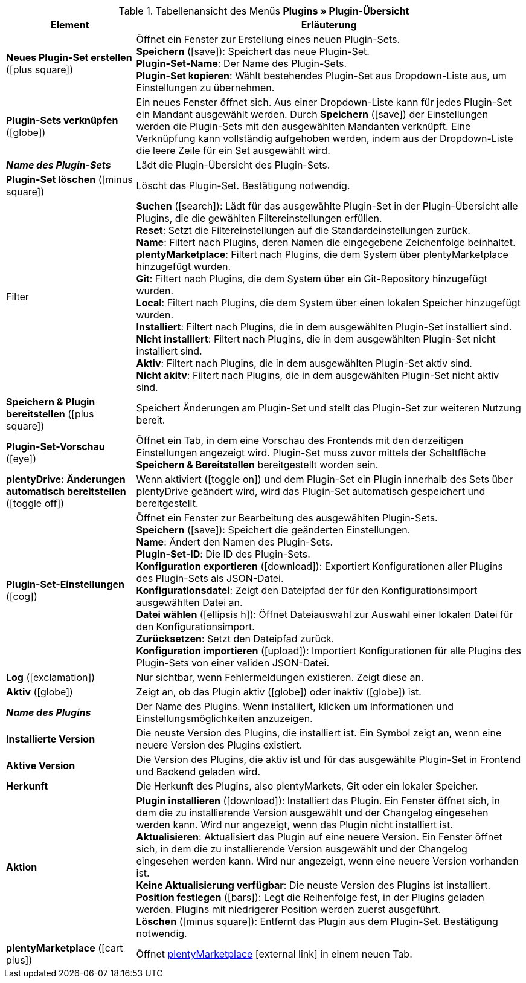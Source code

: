 :icons: font
:docinfodir: /workspace/manual-adoc
:docinfo1:

.Tabellenansicht des Menüs *Plugins » Plugin-Übersicht*
[cols="1,3"]
|====
|Element |Erläuterung

|*Neues Plugin-Set erstellen* (icon:plus-square[role=green])
|Öffnet ein Fenster zur Erstellung eines neuen Plugin-Sets. +
*Speichern* (icon:save[role=green]): Speichert das neue Plugin-Set. +
*Plugin-Set-Name*: Der Name des Plugin-Sets. +
*Plugin-Set kopieren*: Wählt bestehendes Plugin-Set aus Dropdown-Liste aus, um Einstellungen zu übernehmen.

|*Plugin-Sets verknüpfen* (icon:globe[role=yellow])
|Ein neues Fenster öffnet sich. Aus einer Dropdown-Liste kann für jedes Plugin-Set ein Mandant ausgewählt werden. Durch *Speichern* (icon:save[role=green]) der Einstellungen werden die Plugin-Sets mit den ausgewählten Mandanten verknüpft. Eine Verknüpfung kann vollständig aufgehoben werden, indem aus der Dropdown-Liste die leere Zeile für ein Set ausgewählt wird.

|*_Name des Plugin-Sets_*
|Lädt die Plugin-Übersicht des Plugin-Sets.

|*Plugin-Set löschen* (icon:minus-square[role=red])
|Löscht das Plugin-Set. Bestätigung notwendig.

|Filter
|*Suchen* (icon:search[role=blue]): Lädt für das ausgewählte Plugin-Set in der Plugin-Übersicht alle Plugins, die die gewählten Filtereinstellungen erfüllen. +
*Reset*: Setzt die Filtereinstellungen auf die Standardeinstellungen zurück. +
*Name*: Filtert nach Plugins, deren Namen die eingegebene Zeichenfolge beinhaltet. +
*plentyMarketplace*: Filtert nach Plugins, die dem System über plentyMarketplace hinzugefügt wurden. +
*Git*: Filtert nach Plugins, die dem System über ein Git-Repository hinzugefügt wurden. +
*Local*: Filtert nach Plugins, die dem System über einen lokalen Speicher hinzugefügt wurden. +
*Installiert*: Filtert nach Plugins, die in dem ausgewählten Plugin-Set installiert sind. +
*Nicht installiert*: Filtert nach Plugins, die in dem ausgewählten Plugin-Set nicht installiert sind. +
*Aktiv*: Filtert nach Plugins, die in dem ausgewählten Plugin-Set aktiv sind. +
*Nicht akitv*: Filtert nach Plugins, die in dem ausgewählten Plugin-Set nicht aktiv sind.

|*Speichern & Plugin bereitstellen* (icon:plus-square[role=green])
|Speichert Änderungen am Plugin-Set und stellt das Plugin-Set zur weiteren Nutzung bereit.

|*Plugin-Set-Vorschau* (icon:eye[role=blue])
|Öffnet ein Tab, in dem eine Vorschau des Frontends mit den derzeitigen Einstellungen angezeigt wird. Plugin-Set muss zuvor mittels der Schaltfläche *Speichern & Bereitstellen* bereitgestellt worden sein.

|*plentyDrive: Änderungen automatisch bereitstellen* (icon:toggle-off[role=red])
|Wenn aktiviert (icon:toggle-on[role=green]) und dem Plugin-Set ein Plugin innerhalb des Sets über plentyDrive geändert wird, wird das Plugin-Set automatisch gespeichert und bereitgestellt.

|*Plugin-Set-Einstellungen* (icon:cog[])
|Öffnet ein Fenster zur Bearbeitung des ausgewählten Plugin-Sets. +
*Speichern* (icon:save["green]): Speichert die geänderten Einstellungen. +
*Name*: Ändert den Namen des Plugin-Sets. +
*Plugin-Set-ID*: Die ID des Plugin-Sets. +
*Konfiguration exportieren* (icon:download[role=purple]): Exportiert Konfigurationen aller Plugins des Plugin-Sets als JSON-Datei. +
*Konfigurationsdatei*: Zeigt den Dateipfad der für den Konfigurationsimport ausgewählten Datei an. +
*Datei wählen* (icon:ellipsis-h[]): Öffnet Dateiauswahl zur Auswahl einer lokalen Datei für den Konfigurationsimport. +
*Zurücksetzen*: Setzt den Dateipfad zurück. +
*Konfiguration importieren* (icon:upload[role=purple]): Importiert Konfigurationen für alle Plugins des Plugin-Sets von einer validen JSON-Datei.

|*Log* (icon:exclamation[role=red])
|Nur sichtbar, wenn Fehlermeldungen existieren. Zeigt diese an.

|*Aktiv* (icon:globe[])
|Zeigt an, ob das Plugin aktiv (icon:globe[role=skyBlue]) oder inaktiv (icon:globe[]) ist.

|*_Name des Plugins_*
|Der Name des Plugins. Wenn installiert, klicken um Informationen und Einstellungsmöglichkeiten anzuzeigen.

|*Installierte Version*
|Die neuste Version des Plugins, die installiert ist. Ein Symbol zeigt an, wenn eine neuere Version des Plugins existiert.

|*Aktive Version*
|Die Version des Plugins, die aktiv ist und für das ausgewählte Plugin-Set in Frontend und Backend geladen wird.

|*Herkunft*
|Die Herkunft des Plugins, also plentyMarkets, Git oder ein lokaler Speicher.

|*Aktion*
|*Plugin installieren* (icon:download[role=purple]): Installiert das Plugin. Ein Fenster öffnet sich, in dem die zu installierende Version ausgewählt und der Changelog eingesehen werden kann. Wird nur angezeigt, wenn das Plugin nicht installiert ist. +
*Aktualisieren*: Aktualisiert das Plugin auf eine neuere Version. Ein Fenster öffnet sich, in dem die zu installierende Version ausgewählt und der Changelog eingesehen werden kann. Wird nur angezeigt, wenn eine neuere Version vorhanden ist. +
*Keine Aktualisierung verfügbar*: Die neuste Version des Plugins ist installiert. +
*Position festlegen* (icon:bars[role=yellow", stack="arrow-right", stackPosition="lr]): Legt die Reihenfolge fest, in der Plugins geladen werden. Plugins mit niedrigerer Position werden zuerst ausgeführt. +
*Löschen* (icon:minus-square[role=red]): Entfernt das Plugin aus dem Plugin-Set. Bestätigung notwendig.

|*plentyMarketplace* (icon:cart-plus[role=green])
|Öffnet link:https://marketplace.plentymarkets.com/[plentyMarketplace]{nbsp}icon:external-link[] in einem neuen Tab.
|====